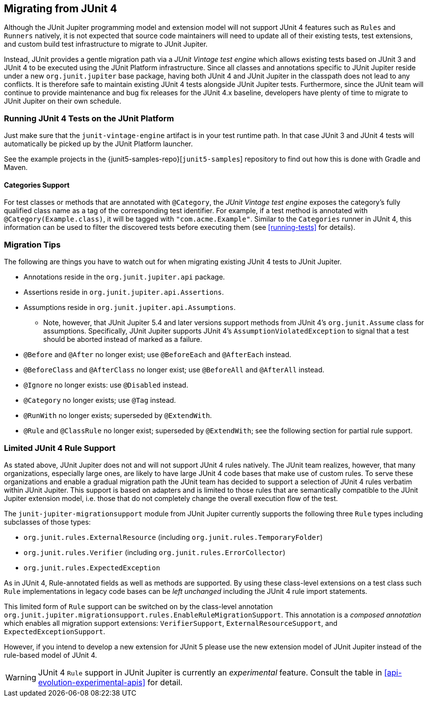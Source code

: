 [[migrating-from-junit4]]
== Migrating from JUnit 4

Although the JUnit Jupiter programming model and extension model will not support JUnit 4
features such as `Rules` and `Runners` natively, it is not expected that source code
maintainers will need to update all of their existing tests, test extensions, and custom
build test infrastructure to migrate to JUnit Jupiter.

Instead, JUnit provides a gentle migration path via a _JUnit Vintage test engine_ which
allows existing tests based on JUnit 3 and JUnit 4 to be executed using the JUnit
Platform infrastructure. Since all classes and annotations specific to JUnit Jupiter
reside under a new `org.junit.jupiter` base package, having both JUnit 4 and JUnit
Jupiter in the classpath does not lead to any conflicts. It is therefore safe to maintain
existing JUnit 4 tests alongside JUnit Jupiter tests. Furthermore, since the JUnit team
will continue to provide maintenance and bug fix releases for the JUnit 4.x baseline,
developers have plenty of time to migrate to JUnit Jupiter on their own schedule.

[[migrating-from-junit4-running]]
=== Running JUnit 4 Tests on the JUnit Platform

Just make sure that the `junit-vintage-engine` artifact is in your test runtime path. In
that case JUnit 3 and JUnit 4 tests will automatically be picked up by the JUnit Platform
launcher.

See the example projects in the {junit5-samples-repo}[`junit5-samples`] repository to
find out how this is done with Gradle and Maven.

[[migrating-from-junit4-categories-support]]
==== Categories Support

For test classes or methods that are annotated with `@Category`, the
_JUnit Vintage test engine_ exposes the category's fully qualified class name as a tag
of the corresponding test identifier. For example, if a test method is annotated with
`@Category(Example.class)`, it will be tagged with `"com.acme.Example"`. Similar to the
`Categories` runner in JUnit 4, this information can be used to filter the discovered
tests before executing them (see <<running-tests>> for details).

[[migrating-from-junit4-tips]]
=== Migration Tips

The following are things you have to watch out for when migrating existing JUnit 4 tests
to JUnit Jupiter.

* Annotations reside in the `org.junit.jupiter.api` package.
* Assertions reside in `org.junit.jupiter.api.Assertions`.
* Assumptions reside in `org.junit.jupiter.api.Assumptions`.
  - Note, however, that JUnit Jupiter 5.4 and later versions support methods from JUnit
    4's `org.junit.Assume` class for assumptions. Specifically, JUnit Jupiter supports
    JUnit 4's `AssumptionViolatedException` to signal that a test should be aborted
    instead of marked as a failure.
* `@Before` and `@After` no longer exist; use `@BeforeEach` and `@AfterEach` instead.
* `@BeforeClass` and `@AfterClass` no longer exist; use `@BeforeAll` and `@AfterAll` instead.
* `@Ignore` no longer exists: use `@Disabled` instead.
* `@Category` no longer exists; use `@Tag` instead.
* `@RunWith` no longer exists; superseded by `@ExtendWith`.
* `@Rule` and `@ClassRule` no longer exist; superseded by `@ExtendWith`;
   see the following section for partial rule support.

[[migrating-from-junit4-rule-support]]
=== Limited JUnit 4 Rule Support

As stated above, JUnit Jupiter does not and will not support JUnit 4 rules natively. The
JUnit team realizes, however, that many organizations, especially large ones, are likely
to have large JUnit 4 code bases that make use of custom rules. To serve these
organizations and enable a gradual migration path the JUnit team has decided to support a
selection of JUnit 4 rules verbatim within JUnit Jupiter. This support is based on
adapters and is limited to those rules that are semantically compatible to the JUnit
Jupiter extension model, i.e. those that do not completely change the overall execution
flow of the test.

The `junit-jupiter-migrationsupport` module from JUnit Jupiter currently supports the
following three `Rule` types including subclasses of those types:

* `org.junit.rules.ExternalResource` (including `org.junit.rules.TemporaryFolder`)
* `org.junit.rules.Verifier` (including `org.junit.rules.ErrorCollector`)
* `org.junit.rules.ExpectedException`

As in JUnit 4, Rule-annotated fields as well as methods are supported. By using these
class-level extensions on a test class such `Rule` implementations in legacy code bases
can be _left unchanged_ including the JUnit 4 rule import statements.

This limited form of `Rule` support can be switched on by the class-level annotation
`org.junit.jupiter.migrationsupport.rules.EnableRuleMigrationSupport`. This annotation is
a _composed annotation_ which enables all migration support extensions:
`VerifierSupport`, `ExternalResourceSupport`, and `ExpectedExceptionSupport`.

However, if you intend to develop a new extension for JUnit 5 please use the new
extension model of JUnit Jupiter instead of the rule-based model of JUnit 4.

WARNING: JUnit 4 `Rule` support in JUnit Jupiter is currently an _experimental_ feature.
Consult the table in <<api-evolution-experimental-apis>> for detail.

